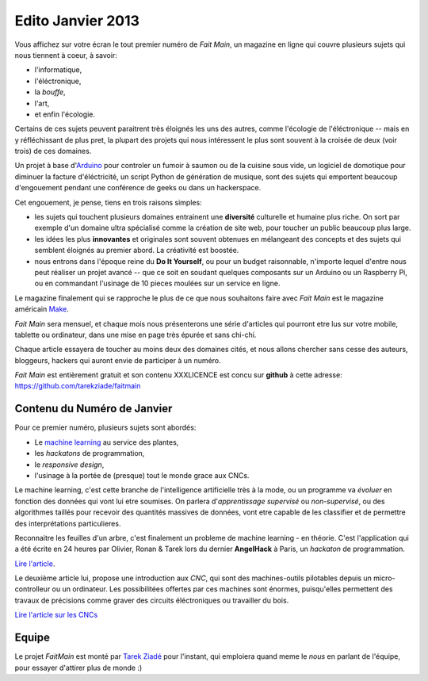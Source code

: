Edito Janvier 2013
==================

Vous affichez sur votre écran le tout premier numéro de *Fait Main*,
un magazine en ligne qui couvre plusieurs sujets qui nous tiennent à
coeur, à savoir:

- l'informatique,
- l'éléctronique,
- la *bouffe*,
- l'art,
- et enfin l'écologie.


Certains de ces sujets peuvent paraitrent très éloignés les uns des autres,
comme l'écologie de l'éléctronique -- mais en y réfléchissant de plus pret,
la plupart des projets qui nous intéressent le plus sont souvent
à la croisée de deux (voir trois) de ces domaines.

Un projet à base d'`Arduino <http://arduino.cc/>`_ pour controler un fumoir
à saumon ou de la cuisine sous vide, un logiciel de domotique pour diminuer
la facture d'éléctricité, un script Python de génération de musique, sont
des sujets qui emportent beaucoup d'engouement pendant une conférence de
geeks ou dans un hackerspace.

Cet engouement, je pense, tiens en trois raisons simples:

- les sujets qui touchent plusieurs domaines entrainent une **diversité**
  culturelle et humaine plus riche. On sort par exemple d'un domaine
  ultra spécialisé comme la création de site web, pour toucher un public
  beaucoup plus large.

- les idées les plus **innovantes** et originales sont souvent
  obtenues en mélangeant des concepts et des sujets qui semblent
  éloignés au premier abord. La créativité est boostée.

- nous entrons dans l'époque reine du **Do It Yourself**, ou pour un budget
  raisonnable, n'importe lequel d'entre nous peut réaliser un
  projet avancé -- que ce soit en soudant quelques composants sur
  un Arduino ou un Raspberry Pi, ou en commandant l'usinage de 10 pieces
  moulées sur un service en ligne.

Le magazine finalement qui se rapproche le plus de ce que nous souhaitons
faire avec *Fait Main* est le magazine américain `Make <http://makezine.com>`_.

*Fait Main* sera mensuel, et chaque mois nous présenterons une série
d'articles qui pourront etre lus sur votre mobile, tablette ou ordinateur,
dans une mise en page très épurée et sans chi-chi.

Chaque article essayera de toucher au moins deux des domaines cités,
et nous allons chercher sans cesse des auteurs, bloggeurs, hackers qui
auront envie de participer à un numéro.

*Fait Main* est entièrement gratuit et son contenu XXXLICENCE est concu
sur **github** à cette adresse: https://github.com/tarekziade/faitmain


Contenu du Numéro de Janvier
::::::::::::::::::::::::::::

Pour ce premier numéro, plusieurs sujets sont abordés:

- Le `machine learning <https://fr.wikipedia.org/wiki/Machine_learning>`_
  au service des plantes,
- les *hackatons* de programmation,
- le *responsive design*,
- l'usinage à la portée de (presque) tout le monde grace aux CNCs.

Le machine learning, c'est cette branche de l'intelligence artificielle
très à la mode, ou un programme va *évoluer* en fonction des données qui
vont lui etre soumises. On parlera d'*apprentissage supervisé* ou
*non-supervisé*, ou des algorithmes taillés pour recevoir des quantités
massives de données, vont etre capable de les classifier et de permettre
des interprétations particulieres.

Reconnaitre les feuilles d'un arbre, c'est finalement un probleme
de machine learning - en théorie. C'est l'application qui a été écrite
en 24 heures par Olivier, Ronan & Tarek lors du dernier **AngelHack** à Paris,
un *hackaton* de programmation.

`Lire l'article <http://faitmain.org/janvier-2013/wtf.html>`_.

Le deuxième article lui, propose une introduction aux *CNC*, qui sont
des machines-outils pilotables depuis un micro-controlleur ou un ordinateur.
Les possibilitées offertes par ces machines sont énormes, puisqu'elles
permettent des travaux de précisions comme graver des circuits éléctroniques
ou travailler du bois.

`Lire l'article sur les CNCs <http://faitmain.org/janvier-2013/cnc.html>`_


Equipe
::::::

Le projet *FaitMain* est monté par `Tarek Ziadé <http://ziade.org>`_ pour l'instant,
qui emploiera quand meme le *nous* en parlant de l'équipe, pour essayer d'attirer
plus de monde  :)


